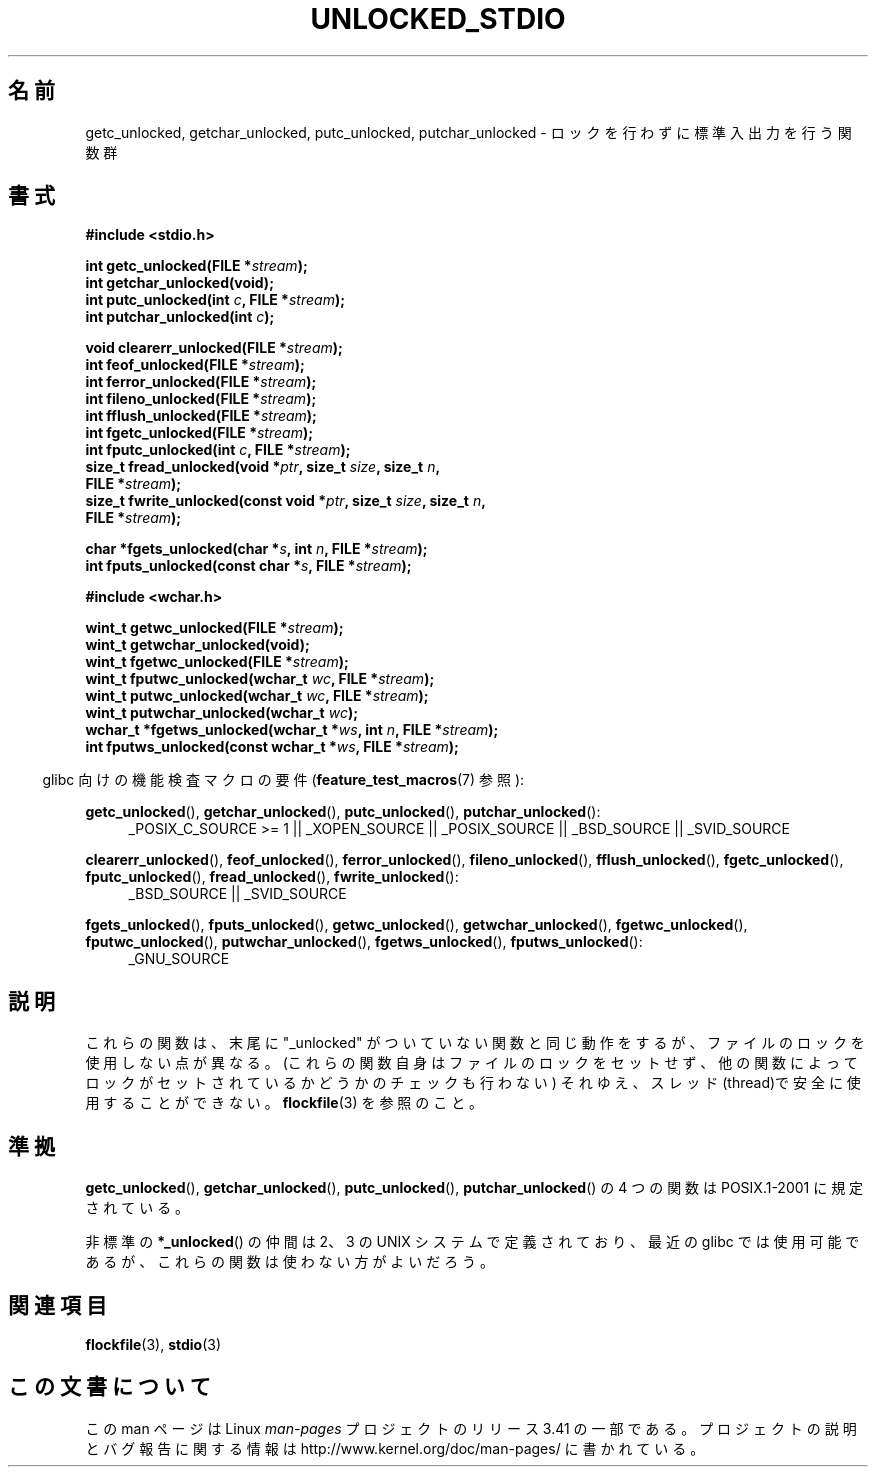.\" Copyright (C) 2001 Andries Brouwer <aeb@cwi.nl>.
.\"
.\" Permission is granted to make and distribute verbatim copies of this
.\" manual provided the copyright notice and this permission notice are
.\" preserved on all copies.
.\"
.\" Permission is granted to copy and distribute modified versions of this
.\" manual under the conditions for verbatim copying, provided that the
.\" entire resulting derived work is distributed under the terms of a
.\" permission notice identical to this one.
.\"
.\" Since the Linux kernel and libraries are constantly changing, this
.\" manual page may be incorrect or out-of-date.  The author(s) assume no
.\" responsibility for errors or omissions, or for damages resulting from
.\" the use of the information contained herein.  The author(s) may not
.\" have taken the same level of care in the production of this manual,
.\" which is licensed free of charge, as they might when working
.\" professionally.
.\"
.\" Formatted or processed versions of this manual, if unaccompanied by
.\" the source, must acknowledge the copyright and authors of this work.
.\"
.\"*******************************************************************
.\"
.\" This file was generated with po4a. Translate the source file.
.\"
.\"*******************************************************************
.TH UNLOCKED_STDIO 3 2008\-08\-29 "" "Linux Programmer's Manual"
.SH 名前
getc_unlocked, getchar_unlocked, putc_unlocked, putchar_unlocked \-
ロックを行わずに標準入出力を行う関数群
.SH 書式
.nf
\fB#include <stdio.h>\fP
.sp
\fBint getc_unlocked(FILE *\fP\fIstream\fP\fB);\fP
\fBint getchar_unlocked(void);\fP
\fBint putc_unlocked(int \fP\fIc\fP\fB, FILE *\fP\fIstream\fP\fB);\fP
\fBint putchar_unlocked(int \fP\fIc\fP\fB);\fP
.sp
\fBvoid clearerr_unlocked(FILE *\fP\fIstream\fP\fB);\fP
\fBint feof_unlocked(FILE *\fP\fIstream\fP\fB);\fP
\fBint ferror_unlocked(FILE *\fP\fIstream\fP\fB);\fP
\fBint fileno_unlocked(FILE *\fP\fIstream\fP\fB);\fP
\fBint fflush_unlocked(FILE *\fP\fIstream\fP\fB);\fP
\fBint fgetc_unlocked(FILE *\fP\fIstream\fP\fB);\fP
\fBint fputc_unlocked(int \fP\fIc\fP\fB, FILE *\fP\fIstream\fP\fB);\fP
\fBsize_t fread_unlocked(void *\fP\fIptr\fP\fB, size_t \fP\fIsize\fP\fB, size_t \fP\fIn\fP\fB,\fP
\fB                      FILE *\fP\fIstream\fP\fB);\fP
\fBsize_t fwrite_unlocked(const void *\fP\fIptr\fP\fB, size_t \fP\fIsize\fP\fB, size_t \fP\fIn\fP\fB,\fP
\fB                      FILE *\fP\fIstream\fP\fB);\fP
.sp
\fBchar *fgets_unlocked(char *\fP\fIs\fP\fB, int \fP\fIn\fP\fB, FILE *\fP\fIstream\fP\fB);\fP
\fBint fputs_unlocked(const char *\fP\fIs\fP\fB, FILE *\fP\fIstream\fP\fB);\fP
.sp
\fB#include <wchar.h>\fP
.sp
\fBwint_t getwc_unlocked(FILE *\fP\fIstream\fP\fB);\fP
\fBwint_t getwchar_unlocked(void);\fP
\fBwint_t fgetwc_unlocked(FILE *\fP\fIstream\fP\fB);\fP
\fBwint_t fputwc_unlocked(wchar_t \fP\fIwc\fP\fB, FILE *\fP\fIstream\fP\fB);\fP
\fBwint_t putwc_unlocked(wchar_t \fP\fIwc\fP\fB, FILE *\fP\fIstream\fP\fB);\fP
\fBwint_t putwchar_unlocked(wchar_t \fP\fIwc\fP\fB);\fP
\fBwchar_t *fgetws_unlocked(wchar_t *\fP\fIws\fP\fB, int \fP\fIn\fP\fB, FILE *\fP\fIstream\fP\fB);\fP
\fBint fputws_unlocked(const wchar_t *\fP\fIws\fP\fB, FILE *\fP\fIstream\fP\fB);\fP
.fi
.sp
.in -4n
glibc 向けの機能検査マクロの要件 (\fBfeature_test_macros\fP(7)  参照):
.ad l
.in
.sp
\fBgetc_unlocked\fP(), \fBgetchar_unlocked\fP(), \fBputc_unlocked\fP(),
\fBputchar_unlocked\fP():
.RS 4
_POSIX_C_SOURCE\ >=\ 1 || _XOPEN_SOURCE || _POSIX_SOURCE || _BSD_SOURCE
|| _SVID_SOURCE
.RE
.sp
\fBclearerr_unlocked\fP(), \fBfeof_unlocked\fP(), \fBferror_unlocked\fP(),
\fBfileno_unlocked\fP(), \fBfflush_unlocked\fP(), \fBfgetc_unlocked\fP(),
\fBfputc_unlocked\fP(), \fBfread_unlocked\fP(), \fBfwrite_unlocked\fP():
.RS 4
_BSD_SOURCE || _SVID_SOURCE
.RE
.sp
\fBfgets_unlocked\fP(), \fBfputs_unlocked\fP(), \fBgetwc_unlocked\fP(),
\fBgetwchar_unlocked\fP(), \fBfgetwc_unlocked\fP(), \fBfputwc_unlocked\fP(),
\fBputwchar_unlocked\fP(), \fBfgetws_unlocked\fP(), \fBfputws_unlocked\fP():
.RS 4
_GNU_SOURCE
.RE
.ad b
.SH 説明
これらの関数は、末尾に "_unlocked" がついていない関数と同じ動作をするが、
ファイルのロックを使用しない点が異なる。(これらの関数自身はファイルのロック をセットせず、他の関数によってロックがセットされているかどうかのチェックも
行わない) それゆえ、スレッド(thread)で安全に使用することができない。 \fBflockfile\fP(3)  を参照のこと。
.SH 準拠
\fBgetc_unlocked\fP(), \fBgetchar_unlocked\fP(), \fBputc_unlocked\fP(),
\fBputchar_unlocked\fP()  の 4 つの関数は POSIX.1\-2001 に規定されている。

.\" E.g., in HP-UX 10.0. In HP-UX 10.30 they are called obsolescent, and
.\" moved to a compatibility library.
.\" Available in HP-UX 10.0: clearerr_unlocked, fclose_unlocked,
.\" feof_unlocked, ferror_unlocked, fflush_unlocked, fgets_unlocked,
.\" fgetwc_unlocked, fgetws_unlocked, fileno_unlocked, fputs_unlocked,
.\" fputwc_unlocked, fputws_unlocked, fread_unlocked, fseek_unlocked,
.\" ftell_unlocked, fwrite_unlocked, getc_unlocked, getchar_unlocked,
.\" getw_unlocked, getwc_unlocked, getwchar_unlocked, putc_unlocked,
.\" putchar_unlocked, puts_unlocked, putws_unlocked, putw_unlocked,
.\" putwc_unlocked, putwchar_unlocked, rewind_unlocked, setvbuf_unlocked,
.\" ungetc_unlocked, ungetwc_unlocked.
非標準の \fB*_unlocked\fP()  の仲間は 2、3 の UNIX システムで定義されており、 最近の glibc では使用可能であるが、
これらの関数は使わない方がよいだろう。
.SH 関連項目
\fBflockfile\fP(3), \fBstdio\fP(3)
.SH この文書について
この man ページは Linux \fIman\-pages\fP プロジェクトのリリース 3.41 の一部
である。プロジェクトの説明とバグ報告に関する情報は
http://www.kernel.org/doc/man\-pages/ に書かれている。
